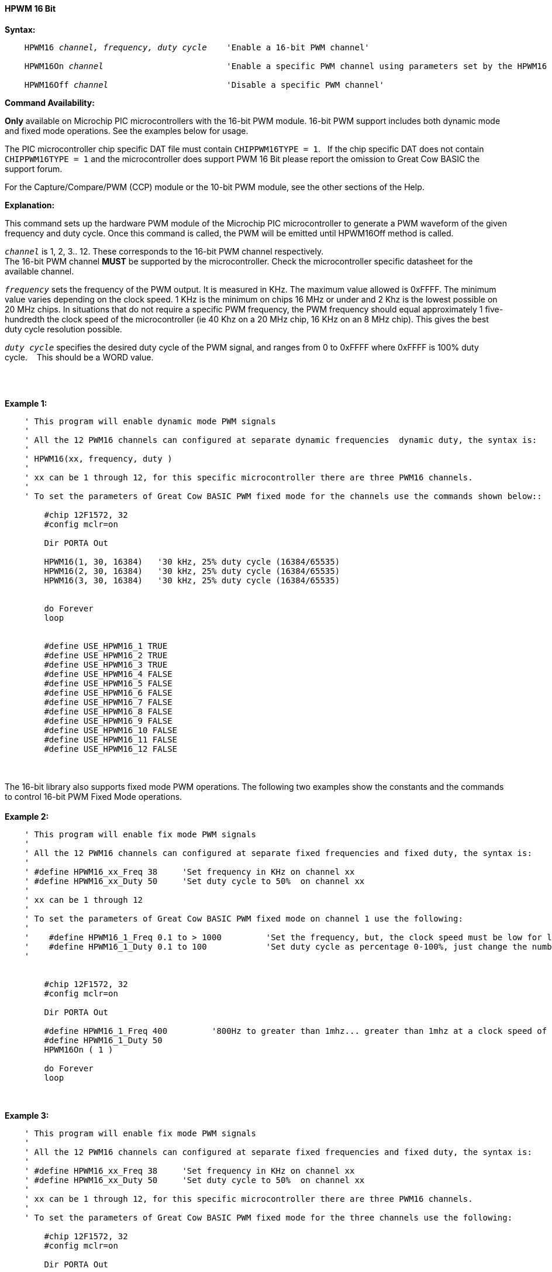 ==== HPWM 16 Bit

*Syntax:*
[subs="specialcharacters,quotes"]
----
    HPWM16 _channel, frequency, duty cycle_    'Enable a 16-bit PWM channel'

    HPWM16On _channel_                         'Enable a specific PWM channel using parameters set by the HPWM16 method'

    HPWM16Off _channel_                        'Disable a specific PWM channel'

----
*Command Availability:*

*Only* available on Microchip PIC microcontrollers with the 16-bit PWM module.  16-bit PWM support includes both dynamic mode and fixed mode operations. See the examples below for usage.

The PIC microcontroller chip specific DAT file must contain `CHIPPWM16TYPE = 1`.&#160;&#160;
If the chip specific DAT does not contain `CHIPPWM16TYPE = 1` and the microcontroller does support PWM 16 Bit please report the omission to Great Cow BASIC the support forum.&#160;&#160;

For the Capture/Compare/PWM (CCP) module or the 10-bit PWM module, see the other sections of the Help.

*Explanation:*

This command sets up the hardware PWM module of the Microchip PIC microcontroller to generate
a PWM waveform of the given frequency and duty cycle. Once this command
is called, the PWM will be emitted until HPWM16Off method is called.

`_channel_` is 1, 2, 3.. 12. These corresponds to the 16-bit PWM channel respectively. +
The 16-bit PWM channel *MUST* be supported by the microcontroller.   Check the microcontroller specific datasheet for the available channel.

`_frequency_` sets the frequency of the PWM output. It is measured in KHz.
The maximum value allowed is 0xFFFF. The minimum value varies depending
on the clock speed. 1 KHz is the minimum on chips 16 MHz or under and 2
Khz is the lowest possible on 20 MHz chips. In situations that do not
require a specific PWM frequency, the PWM frequency should equal
approximately 1 five-hundredth the clock speed of the microcontroller (ie 40 Khz on
a 20 MHz chip, 16 KHz on an 8 MHz chip). This gives the best duty cycle
resolution possible.

`_duty cycle_` specifies the desired duty cycle of the PWM signal, and
ranges from 0 to 0xFFFF where 0xFFFF is 100% duty cycle.&#160;&#160;&#160; This should be a WORD value.

{empty} +
{empty} +

*Example 1:*
----
    ' This program will enable dynamic mode PWM signals
    '
    ' All the 12 PWM16 channels can configured at separate dynamic frequencies  dynamic duty, the syntax is:
    '
    ' HPWM16(xx, frequency, duty )
    '
    ' xx can be 1 through 12, for this specific microcontroller there are three PWM16 channels.
    '
    ' To set the parameters of Great Cow BASIC PWM fixed mode for the channels use the commands shown below::

        #chip 12F1572, 32
        #config mclr=on

        Dir PORTA Out

        HPWM16(1, 30, 16384)   '30 kHz, 25% duty cycle (16384/65535)
        HPWM16(2, 30, 16384)   '30 kHz, 25% duty cycle (16384/65535)
        HPWM16(3, 30, 16384)   '30 kHz, 25% duty cycle (16384/65535)


        do Forever
        loop


        #define USE_HPWM16_1 TRUE
        #define USE_HPWM16_2 TRUE
        #define USE_HPWM16_3 TRUE
        #define USE_HPWM16_4 FALSE
        #define USE_HPWM16_5 FALSE
        #define USE_HPWM16_6 FALSE
        #define USE_HPWM16_7 FALSE
        #define USE_HPWM16_8 FALSE
        #define USE_HPWM16_9 FALSE
        #define USE_HPWM16_10 FALSE
        #define USE_HPWM16_11 FALSE
        #define USE_HPWM16_12 FALSE


----
{empty} +
{empty} +
The 16-bit library also supports fixed mode PWM operations.  The following two examples show the constants and the commands to control 16-bit PWM Fixed Mode operations.
{empty} +
{empty} +
*Example 2:*
----
    ' This program will enable fix mode PWM signals
    '
    ' All the 12 PWM16 channels can configured at separate fixed frequencies and fixed duty, the syntax is:
    '
    ' #define HPWM16_xx_Freq 38     'Set frequency in KHz on channel xx
    ' #define HPWM16_xx_Duty 50     'Set duty cycle to 50%  on channel xx
    '
    ' xx can be 1 through 12
    '
    ' To set the parameters of Great Cow BASIC PWM fixed mode on channel 1 use the following:
    '
    '    #define HPWM16_1_Freq 0.1 to > 1000         'Set the frequency, but, the clock speed must be low for low PWM frequency
    '    #define HPWM16_1_Duty 0.1 to 100            'Set duty cycle as percentage 0-100%, just change the number
    '


        #chip 12F1572, 32
        #config mclr=on

        Dir PORTA Out

        #define HPWM16_1_Freq 400         '800Hz to greater than 1mhz... greater than 1mhz at a clock speed of 32hz provides a clipped square wave.
        #define HPWM16_1_Duty 50
        HPWM16On ( 1 )

        do Forever
        loop

----
{empty} +
{empty} +
*Example 3:*
----
    ' This program will enable fix mode PWM signals
    '
    ' All the 12 PWM16 channels can configured at separate fixed frequencies and fixed duty, the syntax is:
    '
    ' #define HPWM16_xx_Freq 38     'Set frequency in KHz on channel xx
    ' #define HPWM16_xx_Duty 50     'Set duty cycle to 50%  on channel xx
    '
    ' xx can be 1 through 12, for this specific microcontroller there are three PWM16 channels.
    '
    ' To set the parameters of Great Cow BASIC PWM fixed mode for the three channels use the following:

        #chip 12F1572, 32
        #config mclr=on

        Dir PORTA Out

        #define HPWM16_1_Freq 100         '100khz
        #define HPWM16_1_Duty 40          '40% duty
        HPWM16On ( 1 )

        #define HPWM16_2_Freq 200         '200khz
        #define HPWM16_2_Duty 50          '50% duty
        HPWM16On ( 2 )

        #define HPWM16_3_Freq 300         '300khz
        #define HPWM16_3_Duty 60          '60% duty
        HPWM16On ( 3 )

        do Forever
        loop

----


*For more help, see* <<_pwmoff,PWMOff>>
